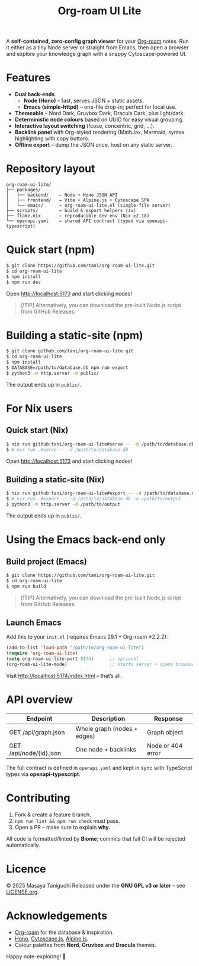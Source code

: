 #+TITLE: Org-roam UI Lite

A *self-contained, zero-config graph viewer* for your [[https://www.orgroam.com][Org-roam]] notes.  
Run it either as a tiny Node server or straight from Emacs, then open a browser and explore your knowledge graph with a snappy Cytoscape-powered UI.

* Features
- *Dual back-ends*
  - *Node (Hono)* – fast, serves JSON + static assets.
  - *Emacs (simple-httpd)* – one-file drop-in; perfect for local use.
- *Themeable* – Nord Dark, Gruvbox Dark, Dracula Dark, plus light/dark.
- *Deterministic node colours* based on UUID for easy visual grouping.
- *Interactive layout switching* (fcose, concentric, grid, …).
- *Backlink panel* with Org-styled rendering (MathJax, Mermaid, syntax highlighting with copy button).
- *Offline export* – dump the JSON once, host on any static server.

* Repository layout
#+begin_src
org-roam-ui-lite/
├── packages/
│   ├── backend/    ← Node + Hono JSON API
│   ├── frontend/   ← Vite + Alpine.js + Cytoscape SPA
│   └── emacs/      ← org-roam-ui-lite.el (single-file server)
├── scripts/        ← build & export helpers (zx)
├── flake.nix       ← reproducible dev env (Nix ≥2.18)
└── openapi.yaml    ← shared API contract (typed via openapi-typescript)
#+end_src

* Quick start (npm)

#+begin_src bash
$ git clone https://github.com/tani/org-roam-ui-lite.git
$ cd org-roam-ui-lite
$ npm install
$ npm run dev
#+end_src

Open [[http://localhost:5173][http://localhost:5173]] and start clicking nodes!

#+begin_quote
[!TIP]
Alternatively, you can download the pre-built Node.js script from GitHub Releases.
#+end_quote

* Building a static-site (npm)

#+begin_src bash
$ git clone github.com/tani/org-roam-ui-lite.git
$ cd org-roam-ui-lite
$ npm install
$ DATABASE=/path/to/database.db npm run export
$ python3 -m http.server -d public/
#+end_src

The output ends up in ~public/~.

* For Nix users

** Quick start (Nix)

#+begin_src bash
$ nix run github:tani/org-roam-ui-lite#serve -- -d /path/to/database.db
$ # nix run .#serve -- -d /path/to/database.db
#+end_src

Open [[http://localhost:5173][http://localhost:5173]] and start clicking nodes!

** Building a static-site (Nix)

#+begin_src bash
$ nix run github:tani/org-roam-ui-lite#export -- -d /path/to/database.db -o /path/to/output
$ # nix run .#export -- -d /path/to/database.db -o /path/to/output
$ python3 -m http.server -d /path/to/output
#+end_src

The output ends up in ~public/~.

* Using the Emacs back-end only

** Build project (Emacs)

#+begin_src bash
$ git clone https://github.com/tani/org-roam-ui-lite.git
$ cd org-roam-ui-lite
$ npm run build
#+end_src

#+begin_quote
[!TIP]
Alternatively, you can download the pre-built Node.js script from GitHub Releases.
#+end_quote

** Launch Emacs

Add this to your ~init.el~ (requires Emacs 29.1 + Org-roam ≥2.2.2):

#+begin_src emacs-lisp
(add-to-list 'load-path "/path/to/org-roam-ui-lite")
(require 'org-roam-ui-lite)
(setq org-roam-ui-lite-port 5174)      ;; optional
(org-roam-ui-lite-mode)                ;; starts server + opens browser
#+end_src

Visit [[http://localhost:5174/index.html]] – that’s all.

* API overview

| Endpoint                  | Description                 | Response           |
|--------------------------+-----------------------------+--------------------|
| GET /api/graph.json      | Whole graph (nodes + edges) | Graph object       |
| GET /api/node/{id}.json  | One node + backlinks        | Node or 404 error  |

The full contract is defined in ~openapi.yaml~ and kept in sync with TypeScript types via *openapi-typescript*.

* Contributing

1. Fork & create a feature branch.
2. ~npm run lint && npm run check~ must pass.
3. Open a PR – make sure to explain *why*.

All code is formatted/linted by *Biome*; commits that fail CI will be rejected automatically.

* Licence

© 2025 Masaya Taniguchi  
Released under the *GNU GPL v3 or later* – see [[file:LICENSE.org][LICENSE.org]].

* Acknowledgements

- [[https://github.com/org-roam/org-roam][Org-roam]] for the database & inspiration.
- [[https://hono.dev][Hono]], [[https://js.cytoscape.org][Cytoscape.js]], [[https://alpinejs.dev][Alpine.js]].
- Colour palettes from *Nord*, *Gruvbox* and *Dracula* themes.

Happy note-exploring! 🎈